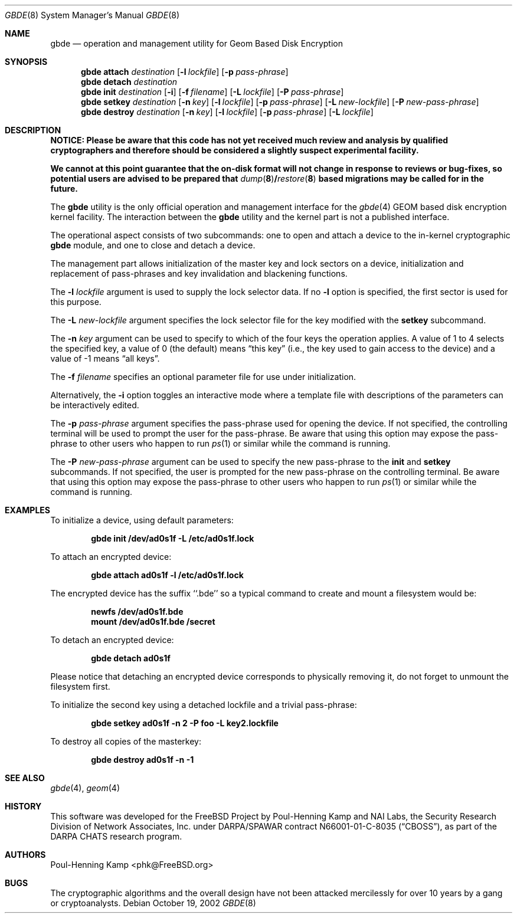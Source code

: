.\"
.\" Copyright (c) 2002 Poul-Henning Kamp
.\" Copyright (c) 2002 Networks Associates Technology, Inc.
.\" All rights reserved.
.\"
.\" This software was developed for the FreeBSD Project by Poul-Henning Kamp
.\" and NAI Labs, the Security Research Division of Network Associates, Inc.
.\" under DARPA/SPAWAR contract N66001-01-C-8035 ("CBOSS"), as part of the
.\" DARPA CHATS research program.
.\"
.\" Redistribution and use in source and binary forms, with or without
.\" modification, are permitted provided that the following conditions
.\" are met:
.\" 1. Redistributions of source code must retain the above copyright
.\"    notice, this list of conditions and the following disclaimer.
.\" 2. Redistributions in binary form must reproduce the above copyright
.\"    notice, this list of conditions and the following disclaimer in the
.\"    documentation and/or other materials provided with the distribution.
.\"
.\" THIS SOFTWARE IS PROVIDED BY THE AUTHOR AND CONTRIBUTORS ``AS IS'' AND
.\" ANY EXPRESS OR IMPLIED WARRANTIES, INCLUDING, BUT NOT LIMITED TO, THE
.\" IMPLIED WARRANTIES OF MERCHANTABILITY AND FITNESS FOR A PARTICULAR PURPOSE
.\" ARE DISCLAIMED.  IN NO EVENT SHALL THE AUTHOR OR CONTRIBUTORS BE LIABLE
.\" FOR ANY DIRECT, INDIRECT, INCIDENTAL, SPECIAL, EXEMPLARY, OR CONSEQUENTIAL
.\" DAMAGES (INCLUDING, BUT NOT LIMITED TO, PROCUREMENT OF SUBSTITUTE GOODS
.\" OR SERVICES; LOSS OF USE, DATA, OR PROFITS; OR BUSINESS INTERRUPTION)
.\" HOWEVER CAUSED AND ON ANY THEORY OF LIABILITY, WHETHER IN CONTRACT, STRICT
.\" LIABILITY, OR TORT (INCLUDING NEGLIGENCE OR OTHERWISE) ARISING IN ANY WAY
.\" OUT OF THE USE OF THIS SOFTWARE, EVEN IF ADVISED OF THE POSSIBILITY OF
.\" SUCH DAMAGE.
.\"
.\" $FreeBSD: src/sbin/gbde/gbde.8,v 1.10 2003/11/27 20:54:51 phk Exp $
.\"
.Dd October 19, 2002
.Dt GBDE 8
.Os
.Sh NAME
.Nm gbde
.Nd operation and management utility for Geom Based Disk Encryption
.Sh SYNOPSIS
.Nm
.Cm attach
.Ar destination
.Op Fl l Ar lockfile
.Op Fl p Ar pass-phrase
.Nm
.Cm detach
.Ar destination
.Nm
.Cm init
.Ar destination
.Op Fl i
.Op Fl f Ar filename
.Op Fl L Ar lockfile
.Op Fl P Ar pass-phrase
.Nm
.Cm setkey
.Ar destination
.Op Fl n Ar key
.Op Fl l Ar lockfile
.Op Fl p Ar pass-phrase
.Op Fl L Ar new-lockfile
.Op Fl P Ar new-pass-phrase
.Nm
.Cm destroy
.Ar destination
.Op Fl n Ar key
.Op Fl l Ar lockfile
.Op Fl p Ar pass-phrase
.Op Fl L Ar lockfile
.Sh DESCRIPTION
.Bf -symbolic
NOTICE:
Please be aware that this code has not yet received much review
and analysis by qualified cryptographers and therefore should be considered
a slightly suspect experimental facility.
.Pp
We cannot at this point guarantee that the on-disk format will not change
in response to reviews or bug-fixes, so potential users are advised to
be prepared that
.Xr dump 8 Ns / Ns
.Xr restore 8
based migrations may be called for in the future.
.Ef
.Pp
The
.Nm
utility is the only official operation and management interface for the
.Xr gbde 4
.Tn GEOM
based disk encryption kernel facility.
The interaction between the
.Nm
utility and the kernel part is not a published interface.
.Pp
The operational aspect consists of two subcommands:
one to open and attach
a device to the in-kernel cryptographic
.Nm
module,
and one to close and detach a device.
.Pp
The management part allows initialization of the master key and lock sectors
on a device, initialization and replacement of pass-phrases and
key invalidation and blackening functions.
.Pp
The
.Fl l Ar lockfile
argument is used to supply the lock selector data.
If no
.Fl l
option is specified, the first sector is used for this purpose.
.Pp
The
.Fl L Ar new-lockfile
argument
specifies the lock selector file for the key modified with the
.Cm setkey
subcommand.
.Pp
The
.Fl n Ar key
argument can be used to specify to which of the four keys
the operation applies.
A value of 1 to 4 selects the specified key, a value of 0 (the default)
means
.Dq "this key"
(i.e., the key used to gain access to the device)
and a value of \-1 means
.Dq "all keys" .
.Pp
The
.Fl f Ar filename
specifies an optional parameter file for use under initialization.
.Pp
Alternatively, the
.Fl i
option toggles an interactive mode where a template file with descriptions
of the parameters can be interactively edited.
.Pp
The
.Fl p Ar pass-phrase
argument
specifies the pass-phrase used for opening the device.
If not specified, the controlling terminal will be used to prompt the user
for the pass-phrase.
Be aware that using this option may expose the pass-phrase to other
users who happen to run
.Xr ps 1
or similar while the command is running.
.Pp
The
.Fl P Ar new-pass-phrase
argument
can be used to specify the new pass-phrase to the
.Cm init
and
.Cm setkey
subcommands.
If not specified, the user is prompted for the new pass-phrase on the
controlling terminal.
Be aware that using this option may expose the pass-phrase to other
users who happen to run
.Xr ps 1
or similar while the command is running.
.Sh EXAMPLES
To initialize a device, using default parameters:
.Pp
.Dl "gbde init /dev/ad0s1f -L /etc/ad0s1f.lock"
.Pp
To attach an encrypted device:
.Pp
.Dl "gbde attach ad0s1f -l /etc/ad0s1f.lock"
.Pp
The encrypted device has the suffix ``.bde'' so a typical
command to create and mount a filesystem would be:
.Pp
.Dl "newfs /dev/ad0s1f.bde"
.Dl "mount /dev/ad0s1f.bde /secret"
.Pp
To detach an encrypted device:
.Pp
.Dl "gbde detach ad0s1f"
.Pp
Please notice that detaching an encrypted device corresponds to
physically removing it, do not forget to unmount the filesystem first.
.Pp
To initialize the second key using a detached lockfile and a trivial
pass-phrase:
.Pp
.Dl "gbde setkey ad0s1f -n 2 -P foo -L key2.lockfile"
.Pp
To destroy all copies of the masterkey:
.Pp
.Dl "gbde destroy ad0s1f -n -1"
.Sh SEE ALSO
.Xr gbde 4 ,
.Xr geom 4
.Sh HISTORY
This software was developed for the
.Fx
Project by
.An "Poul-Henning Kamp"
and NAI Labs, the Security Research Division of Network Associates, Inc.\&
under DARPA/SPAWAR contract N66001-01-C-8035
.Pq Dq CBOSS ,
as part of the
DARPA CHATS research program.
.Sh AUTHORS
.An "Poul-Henning Kamp" Aq phk@FreeBSD.org
.Sh BUGS
The cryptographic algorithms and the overall design have not been
attacked mercilessly for over 10 years by a gang or cryptoanalysts.
